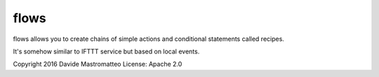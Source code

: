 
flows
-----
flows allows you to create chains of simple actions and conditional statements
called recipes.

It's somehow similar to IFTTT service but based on local events.

Copyright 2016 Davide Mastromatteo
License: Apache 2.0



